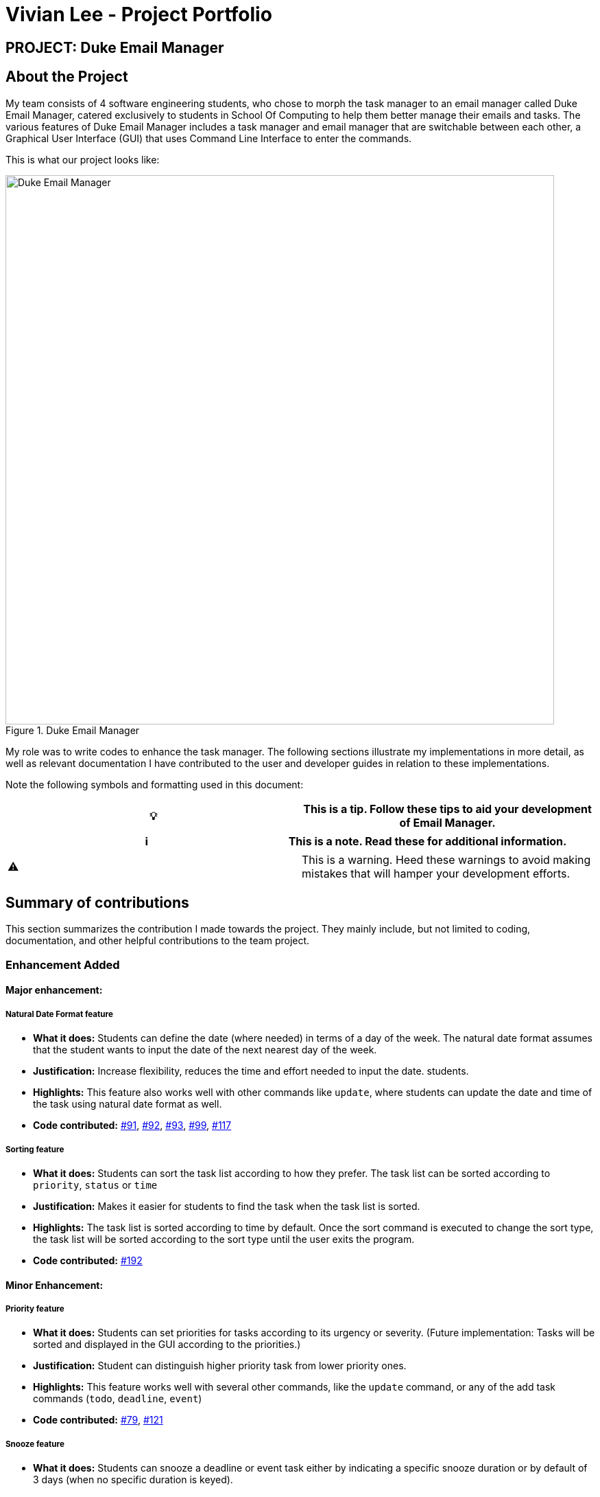 = Vivian Lee - Project Portfolio
:site-section: AboutUs
:imagesDir: ../images
:stylesDir: ../stylesheets

== PROJECT: Duke Email Manager

== About the Project

My team consists of 4 software engineering students, who chose to morph the task manager to an email
manager called Duke Email Manager, catered exclusively to students in School Of Computing to help them
better manage their emails and tasks. The various features of Duke Email Manager includes a task manager and
email manager that are switchable between each other, a Graphical User Interface (GUI) that uses Command Line
Interface to enter the commands.

This is what our project looks like:

.Duke Email Manager
image::UI(2).png[Duke Email Manager, 800]

My role was to write codes to enhance the task manager. The following sections illustrate my
implementations in more detail, as well as relevant documentation I have contributed to the user and developer
guides in relation to these implementations.

Note the following symbols and formatting used in this document:
|===
|💡|This is a tip. Follow these tips to aid your development of Email Manager.

|===

|===
|ℹ️|This is a note. Read these for additional information.

|===

|===
|⚠️|This is a warning. Heed these warnings to avoid making mistakes that will hamper your development
efforts.

|===

== Summary of contributions

This section summarizes the contribution I made towards the project. They mainly include, but not
limited to coding, documentation, and other helpful contributions to the team project.

=== *Enhancement Added*

====  Major enhancement:
===== Natural Date Format feature
* *What it does:* Students can define the date (where needed) in terms of a day of the week. The natural date
format assumes that the student wants to input the date of the next nearest day of the week.

* *Justification:* Increase flexibility, reduces the time and effort needed to input the date.
students.

* *Highlights:* This feature also works well with other commands like `update`, where students can update
the date and time of the task using natural date format as well.

* *Code contributed:*
https://github.com/AY1920S1-CS2113T-F11-3/main/pull/91[#91],
https://github.com/AY1920S1-CS2113T-F11-3/main/pull/92[#92],
https://github.com/AY1920S1-CS2113T-F11-3/main/pull/93[#93],
https://github.com/AY1920S1-CS2113T-F11-3/main/pull/99[#99],
https://github.com/AY1920S1-CS2113T-F11-3/main/pull/117[#117]

===== Sorting feature
* *What it does:* Students can sort the task list according to how they prefer. The task list can be sorted
according to `priority`, `status` or `time`

* *Justification:* Makes it easier for students to find the task when the task list is sorted.

* *Highlights:* The task list is sorted according to time by default. Once the sort command is executed to
change the sort type, the task list will be sorted according to the sort type until the user exits the
program.

* *Code contributed:*
https://github.com/AY1920S1-CS2113T-F11-3/main/pull/192[#192]

==== Minor Enhancement:
===== Priority feature
* *What it does:* Students can set priorities for tasks according to its urgency or severity. (Future
implementation: Tasks will be sorted and displayed in the GUI according to the priorities.)

* *Justification:* Student can distinguish higher priority task from lower priority ones.

* *Highlights:* This feature works well with several other commands, like the `update` command, or any
of the add task commands (`todo`, `deadline`, `event`)

* *Code contributed:*
https://github.com/AY1920S1-CS2113T-F11-3/main/pull/79[#79],
https://github.com/AY1920S1-CS2113T-F11-3/main/pull/121[#121]

===== Snooze feature
* *What it does:* Students can snooze a deadline or event task either by indicating a specific snooze
duration or by default of 3 days (when no specific duration is keyed).

* *Justification:* The time of deadline and event task might change, hence students can extend the time by
snoozing the task.

* *Code contributed:*
https://github.com/AY1920S1-CS2113T-F11-3/main/pull/99[#99]

=== *Other contributions:*
==== Enhancements to existing features:
* Added key binding to allow scrolling of inputs in the GUI input text field by pressing the `up` and
`down` arrow keys: https://github.com/AY1920S1-CS2113T-F11-3/main/pull/74[#74]
* Added `clear` command on top of having just a `delete` command to clear the task list:
https://github.com/AY1920S1-CS2113T-F11-3/main/pull/119[#119]

==== Documentation:
* Added documentations for my features in the developer guide and user guide, which include some use cases
and test guide.

==== Community:
*** PRs reviewed: https://github.com/AY1920S1-CS2113T-F11-3/main/pull/81[#81],
https://github.com/AY1920S1-CS2113T-F11-3/main/pull/114[#114],
https://github.com/AY1920S1-CS2113T-F11-3/main/pull/185[#185]

*** C-Tagging adopted by group mate and was further enhanced to allow for more tags to be included in a
task: https://github.com/AY1920S1-CS2113T-F11-3/main/pull/60[#60], https://github.com/AY1920S1-CS2113T-F11-3/main/pull/62[#62]

== Contributions to the User Guide
We had to update our original User Guide with instructions for the enhancements we had added.
The following is an excerpt from our Duke Email Manager User Guide, showing additions that I have
made for some of my features.

|===
|_Given below are sections I contributed to the User Guide. They showcase my ability to write documentation targeting end-users._
|===

=== Set Priority Command: `set`
Format: `set ITEM_NUMBER -priority PRIORITY`

Sets a priority to a task.

Examples:

`set 1 -priority high`

`set 2 -priority med`

|===
|ℹ️|The PRIORITY input is restricted to only *high*, *medium/med* or *low* (case insensitive). Any other
PRIORITY inputted will be invalid.

|===

|===
|⚠️|This command can override the priority set to a task by the command `update ITEM_NUMBER -priority PRIORITY`
and vice versa. It also overrides the priority set to a task by the `todo`, `deadline` or `event` command,
but not the other way round.

|===

=== Snooze a task: `snooze`
Format: `snooze ITEM_NUMBER [-by NO_OF_DAYS]`

Snoozes the task by the NO_OF_DAYS.

Examples:

`snooze 3`

`snooze 1 -by 4`

|===
|ℹ️|If the NO_OF_DAYS is not input, the `snooze` command will automatically snooze the task by 3 days. +
Only tasks of type `deadline` and `event` can be snoozed.

|===

|===
|⚠️|Once a task is snoozed, there is no undo option. To modify the date and time of the task, use the `update`
command.

|===

=== Sort task list: `sort`
Format: `sort SORT_TYPE`

This command sorts the task list according to the SORT_TYPE.

Examples:

`sort priority`

`sort status`

[NOTE]
Task list is sorted according to `time` by default. The list can be sorted by `priority`, `status` and
`time`.
|===
|Sorted by|How task list is displayed
|*`priority`*|tasks with higher priority will be at the top of the task list
|*`status`*|tasks that are not completed will be displayed at the top of the task list
|*`time`*|deadline or events tasks with nearest date and time will be at the top of the task list.
|===

=== Clear task list: `clear`
Format: `clear`

This command deletes all tasks in the list.

[WARNING]
Once executed, you will not be able to undo this command.

[TIP]
If you execute this command by accident, you may return to your last saved state
by closing _Email Manager_ without using the `bye` command.

== Contributions to the Developer Guide
I mainly contributed to the documentation of the features that I have implemented, which are mainly for the
task section. This includes use cases and test guides that are related to my features.

|===
|_Given below are an *extract* of what I contributed to the Developer Guide. They showcase my ability to write
technical documentation and the technical depth of my contributions to the project._
|===

=== Natural Dates Support

Natural dates support helps to speed up the process at which users enter their task details so that their
task can be added into the task list quickly. The benefits of having this Natural Dates support are:

* Reduce the time and effort needed to key in the date and time for deadline and event tasks.

|===
|ℹ️|This feature only works with `deadline` and `event` tasks.

|===

==== Implementation

The following sequence diagram below illustrates how this feature works:

.Natural Dates Support Sequence diagram
image::TaskParseNaturalDate (1) (2).png[Natural Dates Support, 800]

As seen from the diagram above, the Natural Dates support is facilitated by three classes, namely
`TaskCommandParseHelper`, `CommandParseHelper` and `TaskParseNaturalDateHelper`.

Given below is an example usage scenario and how Natural Dates Support behaves at each step.

*Step 1*: The user launches the application. The input type is currently in `email` mode.
The user wishes to add a task and keys in `flip` to switch input type to `task` mode.

*Step 2*: The user executes `deadline homework -time Mon 1200` to add a new deadline task. `UI` component captures the input and passes to `Logic` component to parse the input.

* `CommandParseHelper` takes in the `input`, parses and extracts the options and stores it inside ArrayList<Option>  `optionList`, then passes the `input` and `optionList` to `TaskCommandParseHelper`.

*Step 3*: `TaskCommandParseHelper` takes in the command, parses and extracts the time string of the task by calling `CommandParseHelper#extractTime(optionList)`.

*Step 4*: The extracted time string will go through `TaskParseNaturalDateHelper#getDate(timeString)`, which calls `TaskCommandParseHelper#checkTimeString(timeString)` and retrieves dateTimeString = new Pair<>(day, time).

*Step 5*: If `TaskParseNaturalDateHelper#isCorrectNaturalDate(day)` is true,
`TaskParseNaturalDateHelper#convertNaturalDate(day, time)` is called, else
`TaskParseNaturalDateHelper#parseDate(timeString)` is called.

*Step 6*: `TaskCommandParseHelper#parseTaskTime(optionList)` retrieve dateTime from
`TaskParseNaturalDateHelper` and returns it.

=== Sorting of Task List

The task list can be sorted according to what the user prefer.
The benefits of having this sorting feature are:

* Easier viewing of task list when the list is sorted.
* Faster checking of task list when the list is sorted.

|===
|ℹ️|Task list can be sorted by `priority`, `status` and `time` only.

|===

==== Implementation

The following sequence diagram below illustrates how the sort command is parsed:

.parseSortCommand Sequence diagram
image::parseSortCommand (1) (1).png[Parse Sort Command, 800]

As seen from the diagram above, the parsing of sort command is facilitated by two class, namely
`TaskCommandParseHelper` and `TaskSortCommand`.

Given below is an example usage scenario and how `parseSortCommand` behaves at each step.

*Step 1*: The user launches the application.
The input type is currently in `email` mode.
The user wishes to check the task list and key in `flip` to switch input type to `task` mode.

*Step 2*: The user executes `sort priority` to sort the task list according to its priority. `UI` component captures the input and passes to `Logic` component to parse the input.

*Step 3*:  `TaskCommandParseHelper#parseSortCommand(input)` is called and extracts the sort type called
sortBy.

*Step 4*:  `TaskSortCommand#getSortType(sortBy)` is then called and returns the sort type according to sortBy

* E.g. If sortBy = "priority", sortType.PRIORITY will be returned.

*Step 5*: `TaskCommandParseHelper` returns new `TaskSortCommand(sortType)`

The following sequence diagram below illustrates how the sort command works:

.TaskSortCommand Sequence diagram
image::TaskSortCommand.png[Task Sort Command, 800]

As seen from the diagram above, the sort command is facilitated by four class, namely `TaskSortCommand`,
`Model`, `TaskList` and `UI`.

Given below is an example usage scenario and how `TaskSortCommand` behaves at each step.

*Step 1*: The user executes `sort status` to sort the task list according to whether it is completed or not.

*Step 2*: `Model#getTaskList()` is called and the current taskList is returned.

*Step 3*: `TaskList#setSortType(sortType)` is called and returns a response message after calling
`TaskList#constructSortMessage(sortType)`.

*Step 4*: The UI displays the response message and `TaskSortCommand#execute(model)` returns true if the
sort type in `TaskList` is set correctly.

The following activity diagram shows the method `sortByType()` that changes how the task list is sorted
according to the sort type:

.sortByType activity diagram
image::sortByType.png[Sort By Type, 800]

|===
|ℹ️|The task list is sorted according to time by default.

|===

Given below is an example usage scenario and how `TaskSortCommand` behaves at each step.

*Step 1*: The user wishes sort the task list according to the priority level of the tasks and executes
`sort priority`.

*Step 2*: The sort type is changed to `PRIORITY` from `TIME`, and the sorting method is changed.

*Step 3*: `sortByType() is called by `Model#updateGuiTaskList()` on every user input to keep task list sorted.
